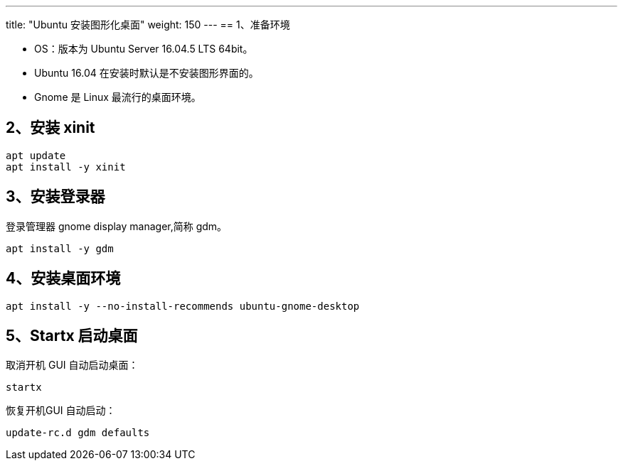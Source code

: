 ---
title: "Ubuntu 安装图形化桌面"
weight: 150
---
== 1、准备环境

* OS：版本为 Ubuntu Server 16.04.5 LTS 64bit。

* Ubuntu 16.04 在安装时默认是不安装图形界面的。

* Gnome 是 Linux 最流行的桌面环境。

== 2、安装 xinit

[,shell]
----
apt update
apt install -y xinit
----

== 3、安装登录器

登录管理器 gnome display manager,简称 gdm。

[,shell]
----
apt install -y gdm
----

== 4、安装桌面环境

[,shell]
----
apt install -y --no-install-recommends ubuntu-gnome-desktop
----

== 5、Startx 启动桌面

取消开机 GUI 自动启动桌面：

[,shell]
----
startx
----

恢复开机GUI 自动启动：

[,shell]
----
update-rc.d gdm defaults
----
